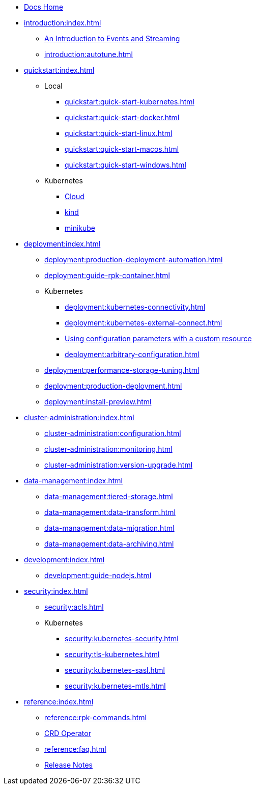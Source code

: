 * xref:home:index.adoc[Docs Home]
* xref:introduction:index.adoc[]
** xref:introduction:intro-to-events.adoc[An Introduction to Events and Streaming]
** xref:introduction:autotune.adoc[]
* xref:quickstart:index.adoc[]
** Local
*** xref:quickstart:quick-start-kubernetes.adoc[]
*** xref:quickstart:quick-start-docker.adoc[]
*** xref:quickstart:quick-start-linux.adoc[]
*** xref:quickstart:quick-start-macos.adoc[]
*** xref:quickstart:quick-start-windows.adoc[]
** Kubernetes
*** xref:quickstart:kubernetes-qs-cloud.adoc[Cloud]
*** xref:quickstart:kubernetes-qs-local-access.adoc[kind]
*** xref:quickstart:kubernetes-qs-minikube.adoc[minikube]
* xref:deployment:index.adoc[]
** xref:deployment:production-deployment-automation.adoc[]
** xref:deployment:guide-rpk-container.adoc[]
** Kubernetes
*** xref:deployment:kubernetes-connectivity.adoc[]
*** xref:deployment:kubernetes-external-connect.adoc[]
*** xref:deployment:kubernetes-additional-config.adoc[Using configuration parameters with a custom resource]
*** xref:deployment:arbitrary-configuration.adoc[]
** xref:deployment:performance-storage-tuning.adoc[]
** xref:deployment:production-deployment.adoc[]
** xref:deployment:install-preview.adoc[]
* xref:cluster-administration:index.adoc[]
** xref:cluster-administration:configuration.adoc[]
** xref:cluster-administration:monitoring.adoc[]
** xref:cluster-administration:version-upgrade.adoc[]
* xref:data-management:index.adoc[]
** xref:data-management:tiered-storage.adoc[]
** xref:data-management:data-transform.adoc[]
** xref:data-management:data-migration.adoc[]
** xref:data-management:data-archiving.adoc[]
* xref:development:index.adoc[]
** xref:development:guide-nodejs.adoc[]
* xref:security:index.adoc[]
** xref:security:acls.adoc[]
** Kubernetes
*** xref:security:kubernetes-security.adoc[]
*** xref:security:tls-kubernetes.adoc[]
*** xref:security:kubernetes-sasl.adoc[]
*** xref:security:kubernetes-mtls.adoc[]
* xref:reference:index.adoc[]
** xref:reference:rpk-commands.adoc[]
** https://doc.crds.dev/github.com/vectorizedio/redpanda[CRD Operator]
** xref:reference:faq.adoc[]
** https://github.com/redpanda-data/redpanda/releases[Release Notes^]